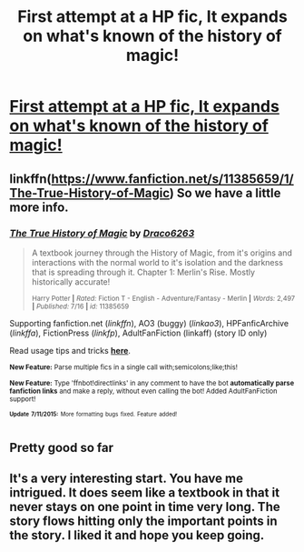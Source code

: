 #+TITLE: First attempt at a HP fic, It expands on what's known of the history of magic!

* [[https://www.fanfiction.net/s/11385659/1/The-True-History-of-Magic][First attempt at a HP fic, It expands on what's known of the history of magic!]]
:PROPERTIES:
:Author: draco6263
:Score: 8
:DateUnix: 1437182438.0
:DateShort: 2015-Jul-18
:FlairText: Promotion
:END:

** linkffn([[https://www.fanfiction.net/s/11385659/1/The-True-History-of-Magic]]) So we have a little more info.
:PROPERTIES:
:Author: StuxCrystal
:Score: 3
:DateUnix: 1437212168.0
:DateShort: 2015-Jul-18
:END:

*** [[http://www.fanfiction.net/s/11385659/1/][*/The True History of Magic/*]] by [[https://www.fanfiction.net/u/4477437/Draco6263][/Draco6263/]]

#+begin_quote
  A textbook journey through the History of Magic, from it's origins and interactions with the normal world to it's isolation and the darkness that is spreading through it. Chapter 1: Merlin's Rise. Mostly historically accurate!

  ^{Harry Potter *|* /Rated:/ Fiction T - English - Adventure/Fantasy - Merlin *|* /Words:/ 2,497 *|* /Published:/ 7/16 *|* /id:/ 11385659}
#+end_quote

Supporting fanfiction.net (/linkffn/), AO3 (buggy) (/linkao3/), HPFanficArchive (/linkffa/), FictionPress (/linkfp/), AdultFanFiction (linkaff) (story ID only)

Read usage tips and tricks [[https://github.com/tusing/reddit-ffn-bot/blob/master/README.md][*here*]].

^{*New Feature:* Parse multiple fics in a single call with;semicolons;like;this!}

^{*New Feature:* Type 'ffnbot!directlinks' in any comment to have the bot *automatically parse fanfiction links* and make a reply, without even calling the bot! Added AdultFanFiction support!}

^{^{*Update*}} ^{^{*7/11/2015:*}} ^{^{More}} ^{^{formatting}} ^{^{bugs}} ^{^{fixed.}} ^{^{Feature}} ^{^{added!}}
:PROPERTIES:
:Author: FanfictionBot
:Score: 2
:DateUnix: 1437212262.0
:DateShort: 2015-Jul-18
:END:


** Pretty good so far
:PROPERTIES:
:Score: 1
:DateUnix: 1437194625.0
:DateShort: 2015-Jul-18
:END:


** It's a very interesting start. You have me intrigued. It does seem like a textbook in that it never stays on one point in time very long. The story flows hitting only the important points in the story. I liked it and hope you keep going.
:PROPERTIES:
:Author: nounusednames
:Score: 1
:DateUnix: 1437256559.0
:DateShort: 2015-Jul-19
:END:
